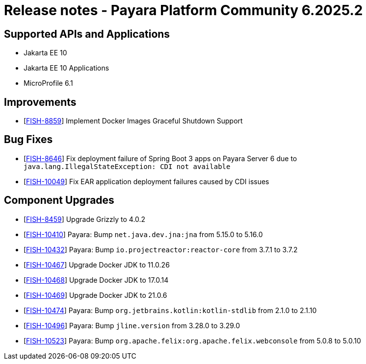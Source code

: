 = Release notes - Payara Platform Community 6.2025.2

== Supported APIs and Applications

* Jakarta EE 10
* Jakarta EE 10 Applications
* MicroProfile 6.1

== Improvements

* [https://github.com/payara/Payara/pull/7173[FISH-8859]] Implement Docker Images Graceful Shutdown Support

== Bug Fixes

* [https://github.com/payara/Payara/pull/7163[FISH-8646]] Fix deployment failure of Spring Boot 3 apps on Payara Server 6 due to `java.lang.IllegalStateException: CDI not available`

* [https://github.com/payara/Payara/pull/7032[FISH-10049]] Fix EAR application deployment failures caused by CDI issues


== Component Upgrades


* [https://github.com/payara/Payara/pull/7182[FISH-8459]] Upgrade Grizzly to 4.0.2

* [https://github.com/payara/Payara/pull/7154[FISH-10410]] Payara: Bump `net.java.dev.jna:jna` from 5.15.0 to 5.16.0

* [https://github.com/payara/Payara/pull/7157[FISH-10432]] Payara: Bump `io.projectreactor:reactor-core` from 3.7.1 to 3.7.2

* [https://github.com/payara/Payara/pull/7171[FISH-10467]] Upgrade Docker JDK to 11.0.26

* [https://github.com/payara/Payara/pull/7171[FISH-10468]] Upgrade Docker JDK to 17.0.14

* [https://github.com/payara/Payara/pull/7171[FISH-10469]] Upgrade Docker JDK to 21.0.6

* [https://github.com/payara/Payara/pull/7168[FISH-10474]] Payara: Bump `org.jetbrains.kotlin:kotlin-stdlib` from 2.1.0 to 2.1.10

* [https://github.com/payara/Payara/pull/7177[FISH-10496]] Payara: Bump `jline.version` from 3.28.0 to 3.29.0

* [https://github.com/payara/Payara/pull/7180[FISH-10523]] Payara: Bump `org.apache.felix:org.apache.felix.webconsole` from 5.0.8 to 5.0.10